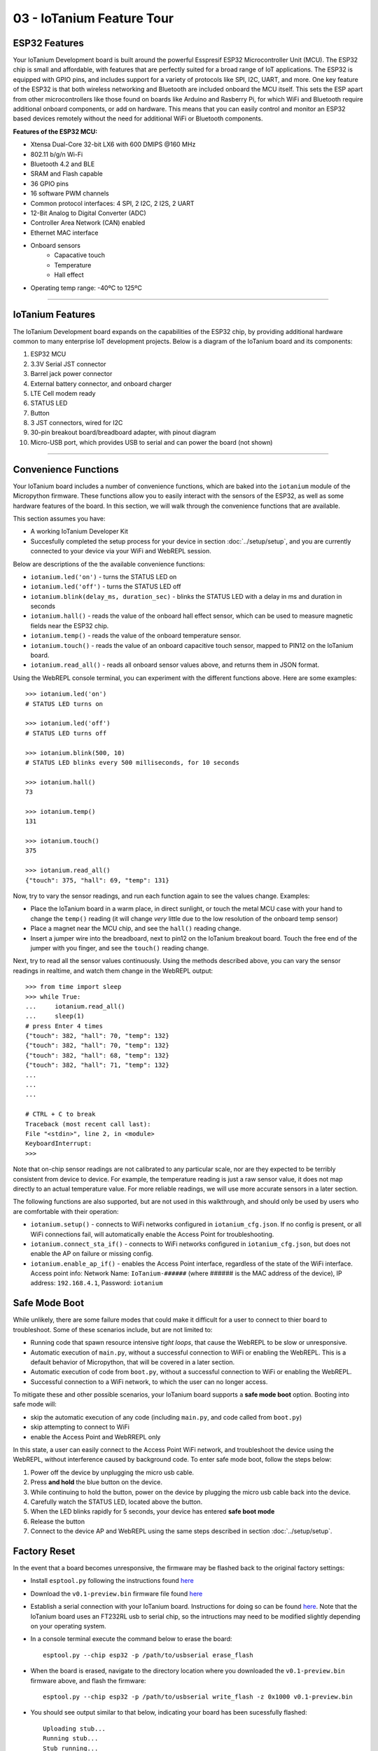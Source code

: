 03 - IoTanium Feature Tour
==============

ESP32 Features
~~~~~~~~~~~~~~~~~~~~~~~~~~~~~~~~
Your IoTanium Development board is built around the powerful Esspresif ESP32 Microcontroller Unit (MCU).  The ESP32 chip is small and affordable, with features that are perfectly suited for a broad range of IoT applications. The ESP32 is equipped with GPIO pins, and includes support for a variety of protocols like SPI, I2C, UART, and more. One key feature of the ESP32 is that both wireless networking and Bluetooth are included onboard the MCU itself.  This sets the ESP apart from other microcontrollers like those found on boards like Arduino and Rasberry Pi, for which WiFi and Bluetooth require additional onboard components, or add on hardware. This means that you can easily control and monitor an ESP32 based devices remotely without the need for additional WiFi or Bluetooth components.

.. image:: ../img/esp32-chip.png
    :align: center
    :alt: ../img/esp32-chip.png
    :width: 200px

**Features of the ESP32 MCU:**

- Xtensa Dual-Core 32-bit LX6 with 600 DMIPS @160 MHz
- 802.11 b/g/n Wi-Fi
- Bluetooth 4.2 and BLE
- SRAM and Flash capable
- 36 GPIO pins
- 16 software PWM channels
- Common protocol interfaces: 4 SPI, 2 I2C, 2 I2S, 2 UART
- 12-Bit Analog to Digital Converter (ADC)
- Controller Area Network (CAN) enabled
- Ethernet MAC interface
- Onboard sensors
   - Capacative touch
   - Temperature
   - Hall effect
- Operating temp range: -40ºC to 125ºC

----

IoTanium Features
~~~~~~~~~~~~~~~~~~~~~~~~~~~~~~~~
The IoTanium Development board expands on the capabilities of the ESP32 chip, by providing additional hardware common to many enterprise IoT development projects.  Below is a diagram of the IoTanium board and its components:

1. ESP32 MCU
2. 3.3V Serial JST connector
3. Barrel jack power connector
4. External battery connector, and onboard charger
5. LTE Cell modem ready
6. STATUS LED
7. Button
8. 3 JST connectors, wired for I2C
9. 30-pin breakout board/breadboard adapter, with pinout diagram
10. Micro-USB port, which provides USB to serial and can power the board (not shown)

.. image:: ../img/iotanium-features.png
    :align: center
    :alt: ../img/iotanium-features.png
    :width: 400px

.. image:: ../img/iotanium-features2.png
    :align: center
    :alt: ../img/iotanium-features2.png
    :width: 800px

----

Convenience Functions
~~~~~~~~~~~~~~~~~~~~~~~~~~~~~~~~
Your IoTanium board includes a number of convenience functions, which are baked into the ``iotanium`` module of the Micropython firmware.  These functions allow you to easily interact with the sensors of the ESP32, as well as some hardware features of the board.  In this section, we will walk through the convenience functions that are available.  

This section assumes you have:

- A working IoTanium Developer Kit
- Succesfully completed the setup process for your device in section :doc:`../setup/setup`, and you are currently connected to your device via your WiFi and WebREPL session.

Below are descriptions of the the available convenience functions:

- ``iotanium.led('on')`` - turns the STATUS LED on
- ``iotanium.led('off')`` - turns the STATUS LED off
- ``iotanium.blink(delay_ms, duration_sec)`` - blinks the STATUS LED with a delay in ms and duration in seconds
- ``iotanium.hall()`` - reads the value of the onboard hall effect sensor, which can be used to measure magnetic fields near the ESP32 chip.
- ``iotanium.temp()`` - reads the value of the onboard temperature sensor.
- ``iotanium.touch()`` - reads the value of an onboard capacitive touch sensor, mapped to PIN12 on the IoTanium board.
- ``iotanium.read_all()`` - reads all onboard sensor values above, and returns them in JSON format.

Using the WebREPL console terminal, you can experiment with the different functions above.    Here are some examples::

    >>> iotanium.led('on')
    # STATUS LED turns on

    >>> iotanium.led('off')
    # STATUS LED turns off

    >>> iotanium.blink(500, 10)
    # STATUS LED blinks every 500 milliseconds, for 10 seconds

    >>> iotanium.hall()
    73

    >>> iotanium.temp()
    131

    >>> iotanium.touch()
    375

    >>> iotanium.read_all()
    {"touch": 375, "hall": 69, "temp": 131}

Now, try to vary the sensor readings, and run each function again to see the values change.  Examples:

- Place the IoTanium board in a warm place, in direct sunlight, or touch the metal MCU case with your hand to change the ``temp()`` reading (it will change *very* little due to the low resolution of the onboard temp sensor)
- Place a magnet near the MCU chip, and see the ``hall()`` reading change.
- Insert a jumper wire into the breadboard, next to pin12 on the IoTanium breakout board.  Touch the free end of the jumper with you finger, and see the ``touch()`` reading change.

Next, try to read all the sensor values continuously.  Using the methods described above, you can vary the sensor readings in realtime, and watch them change in the WebREPL output::

    >>> from time import sleep
    >>> while True:
    ...     iotanium.read_all()
    ...     sleep(1)
    # press Enter 4 times
    {"touch": 382, "hall": 70, "temp": 132}
    {"touch": 382, "hall": 70, "temp": 132}
    {"touch": 382, "hall": 68, "temp": 132}
    {"touch": 382, "hall": 71, "temp": 132}
    ...
    ...
    ...

    # CTRL + C to break
    Traceback (most recent call last):
    File "<stdin>", line 2, in <module>
    KeyboardInterrupt: 
    >>> 


Note that on-chip sensor readings are not calibrated to any particular scale, nor are they expected to be terribly consistent from device to device.  For example, the temperature reading is just a raw sensor value, it does not map directly to an actual temperature value.  For more reliable readings, we will use more accurate sensors in a later section.

The following functions are also supported, but are not used in this walkthrough, and should only be used by users who are comfortable with their operation:

- ``iotanium.setup()`` - connects to WiFi networks configured in ``iotanium_cfg.json``.  If no config is present, or all WiFi connections fail, will automatically enable the Access Point for troubleshooting.
- ``iotanium.connect_sta_if()`` - connects to WiFi networks configured in ``iotanium_cfg.json``, but does not enable the AP on failure or missing config.
- ``iotanium.enable_ap_if()`` - enables the Access Point interface, regardless of the state of the WiFi interface.  Access point info: Network Name: ``IoTanium-######`` (where ###### is the MAC address of the device), IP address: ``192.168.4.1``, Password: ``iotanium``

Safe Mode Boot
~~~~~~~~~~~~~~~~~~~~~~~~~~~~~~~~
While unlikely, there are some failure modes that could make it difficult for a user to connect to thier board to troubleshoot.  Some of these scenarios include, but are not limited to:

- Running code that spawn resource intensive `tight loops`, that cause the WebREPL to be slow or unresponsive.

- Automatic execution of ``main.py``, without a successful connection to WiFi or enabling the WebREPL.  This is a default behavior of Micropython, that will be covered in a later section.

- Automatic execution of code from ``boot.py``, without a successful connection to WiFi or enabling the WebREPL.   

- Successful connection to a WiFi network, to which the user can no longer access.

To mitigate these and other possible scenarios, your IoTanium board supports a **safe mode boot** option.  Booting into safe mode will:

- skip the automatic execution of any code (including ``main.py``, and code called from ``boot.py``)
- skip attempting to connect to WiFi
- enable the Access Point and WebRREPL only

In this state, a user can easily connect to the Access Point WiFi network, and troubleshoot the device using the WebREPL, without interference caused by background code. To enter safe mode boot, follow the steps below:

1. Power off the device by unplugging the micro usb cable.
2. Press **and hold** the blue button on the device.
3. While continuing to hold the button, power on the device by plugging the micro usb cable back into the device.
4. Carefully watch the STATUS LED, located above the button.
5. When the LED blinks rapidly for 5 seconds, your device has entered **safe boot mode**
6. Release the button
7. Connect to the device AP and WebREPL using the same steps described in section :doc:`../setup/setup`.


Factory Reset
~~~~~~~~~~~~~~~~~~~~~~~~~~~~~~~~
In the event that a board becomes unresponsive, the firmware may be flashed back to the original factory settings:

- Install ``esptool.py`` following the instructions found `here <https://github.com/espressif/esptool>`_ 

- Download the ``v0.1-preview.bin`` firmware file found `here <https://github.com/onicagroup/iotanium/releases/download/v0.1-preview/v0.1-preview.bin>`_

- Establish a serial connection with your IoTanium board.  Instructions for doing so can be found `here <https://docs.espressif.com/projects/esp-idf/en/latest/get-started/establish-serial-connection.html#>`_.  Note that the IoTanium board uses an FT232RL usb to serial chip, so the intructions may need to be modified slightly depending on your operating system.

- In a console terminal execute the command below to erase the board::

    esptool.py --chip esp32 -p /path/to/usbserial erase_flash

- When the board is erased, navigate to the directory location where you downloaded the ``v0.1-preview.bin`` firmware above, and flash the firmware::

    esptool.py --chip esp32 -p /path/to/usbserial write_flash -z 0x1000 v0.1-preview.bin
    
- You should see output similar to that below, indicating your board has been sucessfully flashed::

    Uploading stub...
    Running stub...
    Stub running...
    Configuring flash size...
    Auto-detected Flash size: 4MB
    Compressed 1079600 bytes to 682898...
    Wrote 1079600 bytes (682898 compressed) at 0x00001000 in 60.6 seconds (effective 142.4 kbit/s)...
    Hash of data verified.

    Leaving...
    Hard resetting via RTS pin...

- You can now return to the :doc:`../setup/setup` section to re-connect to your board.